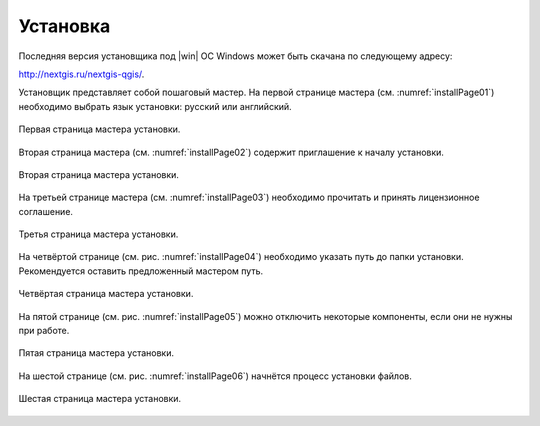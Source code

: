 .. sectionauthor:: Артём Светлов <artem.svetlov@nextgis.ru>

.. _ngqgis_install:

Установка
==========

Последняя версия установщика под |win| ОС Windows может быть скачана по следующему адресу:

http://nextgis.ru/nextgis-qgis/.

Установщик представляет собой пошаговый мастер. На первой странице мастера (см. :numref:`installPage01`) необходимо выбрать язык установки: русский или английский.

.. figure:: _static/installPage01.png
   :name: installPage01
   :align: center

   Первая страница мастера установки.


Вторая страница мастера (см. :numref:`installPage02`) содержит приглашение к началу установки.

.. figure:: _static/installPage02.png
   :name: installPage02
   :align: center

   Вторая страница мастера установки.


На третьей странице мастера (см. :numref:`installPage03`) необходимо прочитать и принять лицензионное соглашение.

.. figure:: _static/installPage03.png
   :name: installPage03
   :align: center

   Третья страница мастера установки.


На четвёртой странице (см. рис. :numref:`installPage04`) необходимо указать путь до папки установки. Рекомендуется оставить предложенный мастером путь.

.. figure:: _static/installPage04.png
   :name: installPage04
   :align: center

   Четвёртая страница мастера установки.


На пятой странице (см. рис. :numref:`installPage05`) можно отключить некоторые компоненты, если они не нужны при работе.

.. figure:: _static/installPage05.png
   :name: installPage05
   :align: center

   Пятая страница мастера установки.


На шестой странице (см. рис. :numref:`installPage06`) начнётся процесс установки файлов.

.. figure:: _static/installPage06.png
   :name: installPage06
   :align: center

   Шестая страница мастера установки.
